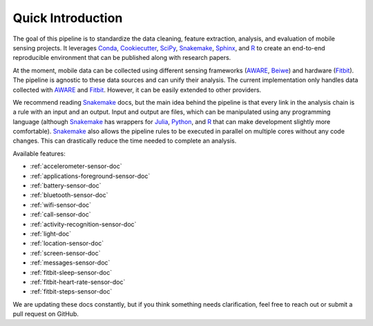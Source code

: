 Quick Introduction
==================

The goal of this pipeline is to standardize the data cleaning, feature extraction, analysis, and evaluation of mobile sensing projects. It leverages Conda_, Cookiecutter_, SciPy_, Snakemake_, Sphinx_, and R_ to create an end-to-end reproducible environment that can be published along with research papers. 

At the moment, mobile data can be collected using different sensing frameworks (AWARE_, Beiwe_) and hardware (Fitbit_). The pipeline is agnostic to these data sources and can unify their analysis. The current implementation only handles data collected with AWARE_ and Fitbit_. However, it can be easily extended to other providers. 

We recommend reading Snakemake_ docs, but the main idea behind the pipeline is that every link in the analysis chain is a rule with an input and an output. Input and output are files, which can be manipulated using any programming language (although Snakemake_ has wrappers for Julia_, Python_, and R_ that can make development slightly more comfortable). Snakemake_ also allows the pipeline rules to be executed in parallel on multiple cores without any code changes. This can drastically reduce the time needed to complete an analysis.

Available features:

- :ref:`accelerometer-sensor-doc`
- :ref:`applications-foreground-sensor-doc`
- :ref:`battery-sensor-doc`
- :ref:`bluetooth-sensor-doc`
- :ref:`wifi-sensor-doc`
- :ref:`call-sensor-doc`
- :ref:`activity-recognition-sensor-doc`
- :ref:`light-doc`
- :ref:`location-sensor-doc`
- :ref:`screen-sensor-doc`
- :ref:`messages-sensor-doc` 
- :ref:`fitbit-sleep-sensor-doc`
- :ref:`fitbit-heart-rate-sensor-doc`
- :ref:`fitbit-steps-sensor-doc`

We are updating these docs constantly, but if you think something needs clarification, feel free to reach out or submit a pull request on GitHub.


.. _Conda: https://docs.conda.io/en/latest/
.. _Cookiecutter: http://drivendata.github.io/cookiecutter-data-science/
.. _SciPy: https://www.scipy.org/index.html
.. _Snakemake: https://snakemake.readthedocs.io/en/stable/
.. _Sphinx: https://www.sphinx-doc.org/en/master/
.. _R: https://www.r-project.org/

.. _AWARE: https://awareframework.com/what-is-aware/
.. _Beiwe: https://www.beiwe.org/
.. _Fitbit: https://www.fitbit.com/us/home
.. _Python: https://www.python.org/
.. _Julia: https://julialang.org/
